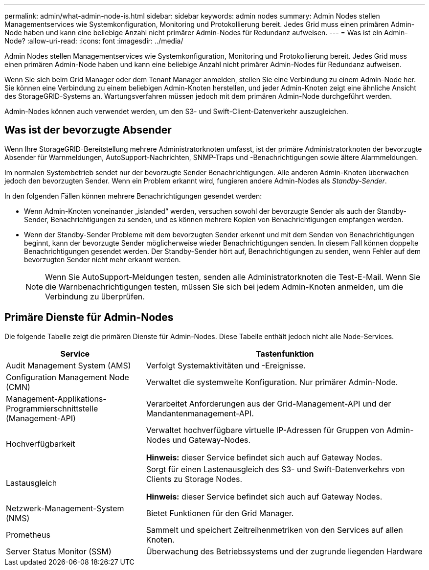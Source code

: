 ---
permalink: admin/what-admin-node-is.html 
sidebar: sidebar 
keywords: admin nodes 
summary: Admin Nodes stellen Managementservices wie Systemkonfiguration, Monitoring und Protokollierung bereit. Jedes Grid muss einen primären Admin-Node haben und kann eine beliebige Anzahl nicht primärer Admin-Nodes für Redundanz aufweisen. 
---
= Was ist ein Admin-Node?
:allow-uri-read: 
:icons: font
:imagesdir: ../media/


[role="lead"]
Admin Nodes stellen Managementservices wie Systemkonfiguration, Monitoring und Protokollierung bereit. Jedes Grid muss einen primären Admin-Node haben und kann eine beliebige Anzahl nicht primärer Admin-Nodes für Redundanz aufweisen.

Wenn Sie sich beim Grid Manager oder dem Tenant Manager anmelden, stellen Sie eine Verbindung zu einem Admin-Node her. Sie können eine Verbindung zu einem beliebigen Admin-Knoten herstellen, und jeder Admin-Knoten zeigt eine ähnliche Ansicht des StorageGRID-Systems an. Wartungsverfahren müssen jedoch mit dem primären Admin-Node durchgeführt werden.

Admin-Nodes können auch verwendet werden, um den S3- und Swift-Client-Datenverkehr auszugleichen.



== Was ist der bevorzugte Absender

Wenn Ihre StorageGRID-Bereitstellung mehrere Administratorknoten umfasst, ist der primäre Administratorknoten der bevorzugte Absender für Warnmeldungen, AutoSupport-Nachrichten, SNMP-Traps und -Benachrichtigungen sowie ältere Alarmmeldungen.

Im normalen Systembetrieb sendet nur der bevorzugte Sender Benachrichtigungen. Alle anderen Admin-Knoten überwachen jedoch den bevorzugten Sender. Wenn ein Problem erkannt wird, fungieren andere Admin-Nodes als _Standby-Sender_.

In den folgenden Fällen können mehrere Benachrichtigungen gesendet werden:

* Wenn Admin-Knoten voneinander „islanded“ werden, versuchen sowohl der bevorzugte Sender als auch der Standby-Sender, Benachrichtigungen zu senden, und es können mehrere Kopien von Benachrichtigungen empfangen werden.
* Wenn der Standby-Sender Probleme mit dem bevorzugten Sender erkennt und mit dem Senden von Benachrichtigungen beginnt, kann der bevorzugte Sender möglicherweise wieder Benachrichtigungen senden. In diesem Fall können doppelte Benachrichtigungen gesendet werden. Der Standby-Sender hört auf, Benachrichtigungen zu senden, wenn Fehler auf dem bevorzugten Sender nicht mehr erkannt werden.
+

NOTE: Wenn Sie AutoSupport-Meldungen testen, senden alle Administratorknoten die Test-E-Mail. Wenn Sie die Warnbenachrichtigungen testen, müssen Sie sich bei jedem Admin-Knoten anmelden, um die Verbindung zu überprüfen.





== Primäre Dienste für Admin-Nodes

Die folgende Tabelle zeigt die primären Dienste für Admin-Nodes. Diese Tabelle enthält jedoch nicht alle Node-Services.

[cols="1a,2a"]
|===
| Service | Tastenfunktion 


 a| 
Audit Management System (AMS)
 a| 
Verfolgt Systemaktivitäten und -Ereignisse.



 a| 
Configuration Management Node (CMN)
 a| 
Verwaltet die systemweite Konfiguration. Nur primärer Admin-Node.



 a| 
Management-Applikations-Programmierschnittstelle (Management-API)
 a| 
Verarbeitet Anforderungen aus der Grid-Management-API und der Mandantenmanagement-API.



 a| 
Hochverfügbarkeit
 a| 
Verwaltet hochverfügbare virtuelle IP-Adressen für Gruppen von Admin-Nodes und Gateway-Nodes.

*Hinweis:* dieser Service befindet sich auch auf Gateway Nodes.



 a| 
Lastausgleich
 a| 
Sorgt für einen Lastenausgleich des S3- und Swift-Datenverkehrs von Clients zu Storage Nodes.

*Hinweis:* dieser Service befindet sich auch auf Gateway Nodes.



 a| 
Netzwerk-Management-System (NMS)
 a| 
Bietet Funktionen für den Grid Manager.



 a| 
Prometheus
 a| 
Sammelt und speichert Zeitreihenmetriken von den Services auf allen Knoten.



 a| 
Server Status Monitor (SSM)
 a| 
Überwachung des Betriebssystems und der zugrunde liegenden Hardware

|===